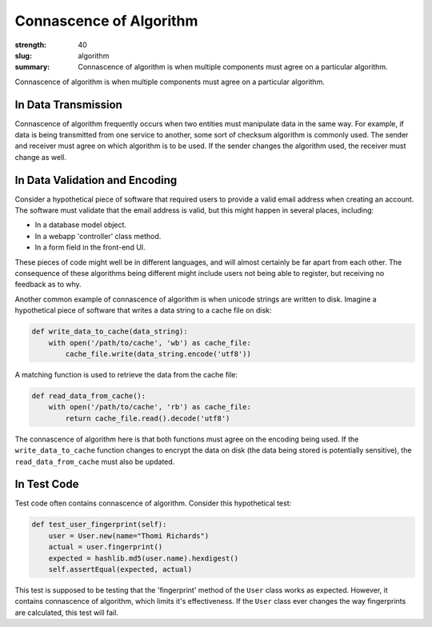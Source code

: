 Connascence of Algorithm
########################

:strength: 40
:slug: algorithm
:summary: Connascence of algorithm is when multiple components must agree on a particular algorithm.


Connascence of algorithm is when multiple components must agree on a particular algorithm. 

In Data Transmission
====================

Connascence of algorithm frequently occurs when two entities must manipulate data in the same way. For example, if data is being transmitted from one service to another, some sort of checksum algorithm is commonly used. The sender and receiver must agree on which algorithm is to be used. If the sender changes the algorithm used, the receiver must change as well.

In Data Validation and Encoding
===============================

Consider a hypothetical piece of software that required users to provide a valid email address when creating an account. The software must validate that the email address is valid, but this might happen in several places, including:

* In a database model object.
* In a webapp 'controller' class method.
* In a form field in the front-end UI.

These pieces of code might well be in different languages, and will almost certainly be far apart from each other. The consequence of these algorithms being different might include users not being able to register, but receiving no feedback as to why.

Another common example of connascence of algorithm is when unicode strings are written to disk. Imagine a hypothetical piece of software that writes a data string to a cache file on disk:

.. code-block:: python

    def write_data_to_cache(data_string):
        with open('/path/to/cache', 'wb') as cache_file:
            cache_file.write(data_string.encode('utf8'))

A matching function is used to retrieve the data from the cache file:

.. code-block:: python

    def read_data_from_cache():
        with open('/path/to/cache', 'rb') as cache_file:
            return cache_file.read().decode('utf8')

The connascence of algorithm here is that both functions must agree on the encoding being used. If the ``write_data_to_cache`` function changes to encrypt the data on disk (the data being stored is potentially sensitive), the ``read_data_from_cache`` must also be updated.

In Test Code
============

Test code often contains connascence of algorithm. Consider this hypothetical test:

.. code-block:: python

    def test_user_fingerprint(self):
        user = User.new(name="Thomi Richards")
        actual = user.fingerprint()
        expected = hashlib.md5(user.name).hexdigest()
        self.assertEqual(expected, actual)

This test is supposed to be testing that the 'fingerprint' method of the ``User`` class works as expected. However, it contains connascence of algorithm, which limits it's effectiveness. If the ``User`` class ever changes the way fingerprints are calculated, this test will fail.

